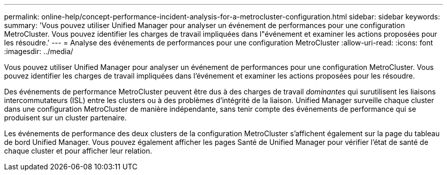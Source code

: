 ---
permalink: online-help/concept-performance-incident-analysis-for-a-metrocluster-configuration.html 
sidebar: sidebar 
keywords:  
summary: 'Vous pouvez utiliser Unified Manager pour analyser un événement de performances pour une configuration MetroCluster. Vous pouvez identifier les charges de travail impliquées dans l"événement et examiner les actions proposées pour les résoudre.' 
---
= Analyse des événements de performances pour une configuration MetroCluster
:allow-uri-read: 
:icons: font
:imagesdir: ../media/


[role="lead"]
Vous pouvez utiliser Unified Manager pour analyser un événement de performances pour une configuration MetroCluster. Vous pouvez identifier les charges de travail impliquées dans l'événement et examiner les actions proposées pour les résoudre.

Des événements de performance MetroCluster peuvent être dus à des charges de travail _dominantes_ qui surutilisent les liaisons intercommutateurs (ISL) entre les clusters ou à des problèmes d'intégrité de la liaison. Unified Manager surveille chaque cluster dans une configuration MetroCluster de manière indépendante, sans tenir compte des événements de performance qui se produisent sur un cluster partenaire.

Les événements de performance des deux clusters de la configuration MetroCluster s'affichent également sur la page du tableau de bord Unified Manager. Vous pouvez également afficher les pages Santé de Unified Manager pour vérifier l'état de santé de chaque cluster et pour afficher leur relation.
